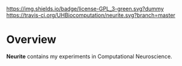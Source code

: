 #+CAPTION: Project Licence
#+ATTR_HTML: :align center
[[https://raw.githubusercontent.com/DomainDrivenConsulting/dogen/master/LICENCE][https://img.shields.io/badge/license-GPL_3-green.svg?dummy]] [[https://travis-ci.org/UHBiocomputation/neurite][https://travis-ci.org/UHBiocomputation/neurite.svg?branch=master]] [[https://gitter.im/mcraveiro/neurite?utm_source%3Dbadge&utm_medium%3Dbadge&utm_campaign%3Dpr-badge&utm_content%3Dbadge][https://badges.gitter.im/Join Chat.svg]]

* Overview

*Neurite* contains my experiments in Computational Neuroscience.
